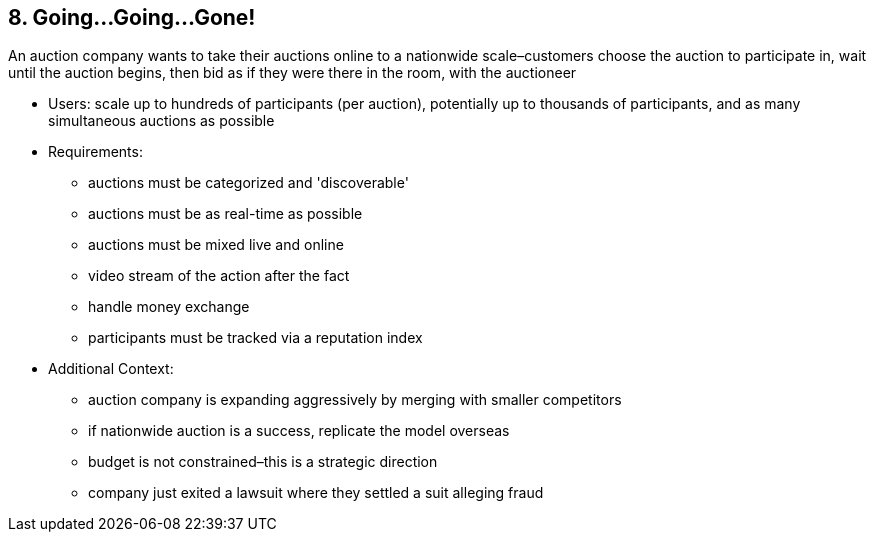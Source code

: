 [[section-kata-8]]
== 8. Going...Going...Gone!

An auction company wants to take their auctions online to a nationwide scale–customers choose the auction to participate in, wait until the auction begins, then bid as if they were there in the room, with the auctioneer

*    Users: scale up to hundreds of participants (per auction), potentially up to thousands of participants, and as many simultaneous auctions as possible
*    Requirements:
**        auctions must be categorized and 'discoverable'
**        auctions must be as real-time as possible
**        auctions must be mixed live and online
**        video stream of the action after the fact
**        handle money exchange
**        participants must be tracked via a reputation index
*    Additional Context:
**        auction company is expanding aggressively by merging with smaller competitors
**        if nationwide auction is a success, replicate the model overseas
**        budget is not constrained–this is a strategic direction
**        company just exited a lawsuit where they settled a suit alleging fraud

